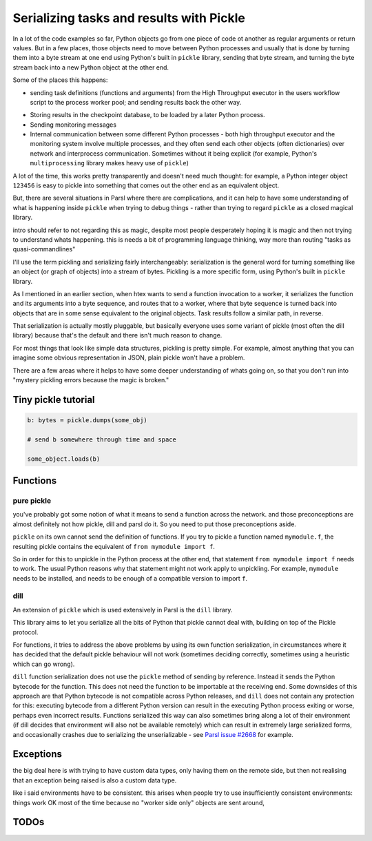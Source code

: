 Serializing tasks and results with Pickle
#########################################

.. todo:: some visualizations for pieces of this could be loosely disassembled pickle bytecode - otherwise lacking in code-level visualization

In a lot of the code examples so far, Python objects go from one piece of code ot another as regular arguments or return values. But in a few places, those objects need to move between Python processes and usually that is done by turning them into a byte stream at one end using Python's built in ``pickle`` library, sending that byte stream, and turning the byte stream back into a new Python object at the other end.

Some of the places this happens: 

* sending task definitions (functions and arguments) from the High Throughput executor in the users workflow script to the process worker pool; and sending results back the other way.

.. index:: pair: checkpointing; serialization

* Storing results in the checkpoint database, to be loaded by a later Python process.

* Sending monitoring messages

* Internal communication between some different Python processes - both high throughput executor and the monitoring system involve multiple processes, and they often send each other objects (often dictionaries) over network and interprocess communication. Sometimes without it being explicit (for example, Python's ``multiprocessing`` library makes heavy use of ``pickle``)

A lot of the time, this works pretty transparently and doesn't need much thought: for example, a Python integer object ``123456`` is easy to pickle into something that comes out the other end as an equivalent object.

But, there are several situations in Parsl where there are complications, and it can help to have some understanding of what is happening inside ``pickle`` when trying to debug things - rather than trying to regard ``pickle`` as a closed magical library.


.. todo:: an emphasis on the common parsl problems: (un)installed packages, functions and exceptions

intro should refer to not regarding this as magic, despite most people desperately hoping it is magic and then not trying to understand whats happening. this is needs a bit of programming language thinking, way more than routing "tasks as quasi-commandlines"

I'll use the term pickling and serializing fairly interchangeably: serialization is the general word for turning something like an object (or graph of objects) into a stream of bytes. Pickling is a more specific form, using Python's built in ``pickle`` library.

.. todo:: hyperlink pickle in python docs

As I mentioned in an earlier section, when htex wants to send a function invocation to a worker, it serializes the function and its arguments into a byte sequence, and routes that to a worker, where that byte sequence is turned back into objects that are in some sense equivalent to the original objects. Task results follow a similar path, in reverse.

.. todo:: hyperlink back to "an earlier section"

That serialization is actually mostly pluggable, but basically everyone uses some variant of pickle (most often the dill library) because that's the default and there isn't much reason to change.

For most things that look like simple data structures, pickling is pretty simple. For example, almost anything that you can imagine some obvious representation in JSON, plain pickle won't have a problem.

There are a few areas where it helps to have some deeper understanding of whats going on, so that you don't run into "mystery pickling errors because the magic is broken."

Tiny pickle tutorial
====================

.. code-block:: python

  b: bytes = pickle.dumps(some_obj)

  # send b somewhere through time and space

  some_object.loads(b)


.. index:: pair: function; serialization

Functions
=========

pure pickle
-----------

you've probably got some notion of what it means to send a function across the network. and those preconceptions are almost definitely not how pickle, dill and parsl do it. So you need to put those preconceptions aside.

``pickle`` on its own cannot send the definition of functions. If you try to pickle a function named ``mymodule.f``, the resulting pickle contains the equivalent of ``from mymodule import f``.

So in order for this to unpickle in the Python process at the other end, that statement ``from mymodule import f`` needs to work. The usual Python reasons why that statement might not work apply to unpickling. For example, ``mymodule`` needs to be installed, and needs to be enough of a compatible version to import ``f``.

.. todo:: the "function is in __main__ which is different remotely"

.. todo:: f does not have a name.

.. index:: pair: serialization; dill

dill
----

An extension of ``pickle`` which is used extensively in Parsl is the ``dill`` library.

.. todo:: hyperlink to dill website/github

This library aims to let you serialize all the bits of Python that pickle cannot deal with, building on top of the Pickle protocol.

For functions, it tries to address the above problems by using its own function serialization, in circumstances where it has decided that the default pickle behaviour will not work (sometimes deciding correctly, sometimes using a heuristic which can go wrong). 

``dill`` function serialization does not use the ``pickle`` method of sending by reference. Instead it sends the Python bytecode for the function. This does not need the function to be importable at the receiving end. Some downsides of this approach are that Python bytecode is not compatible across Python releases, and ``dill`` does not contain any protection for this: executing bytecode from a different Python version can result in the executing Python process exiting or worse, perhaps even incorrect results. Functions serialized this way can also sometimes bring along a lot of their environment (if dill decides that environment will also not be available remotely) which can result in extremely large serialized forms, and occasionally crashes due to serializing the unserializable - see `Parsl issue #2668 <https://github.com/Parsl/parsl/issues/2668>`_ for example.

.. todo:: URL for Python bytecode/virtual machine documentation?

.. todo:: backref/crossref the worker environment section - it could point here as justification/understanding of which packages should be installed.

Exceptions
==========

the big deal here is with trying to have custom data types, only having them on the remote side, but then not realising that an exception being raised is also a custom data type.

like i said environments have to be consistent. this arises when people try to use insufficiently consistent environments: things work OK most of the time because no "worker side only" objects are sent around,

.. todo:: i think there's a funcx approach to this that i could link to that turns exceptions into strings, which are basic pickle data types we should always be able to unpickle.


TODOs
=====

.. todo:: review my pickle talk, figure out what is relevant or not. maybe don't need to talk about pickle VM opcodes, just the remote-execution facility at a higher level? and the import facility at a higher level? no need to talk about recursive objects - that's not a user facing problem (unless you're trying to build your own pickle scheme)

.. todo:: also mention cloudpickle as a dill-like pickle extension. They are both installable alongside each other... and people mostly haven't given me decent argumetns for cloudpickle because people don't dig much into understanding whats going on.

.. todo:: note that checkpointing results are stored using pickle - so this is not only about sending things across the wire (in space) but also to future runs of a checkpointed workflow (in time).

.. seealso::
  I've talked about Pickle in more depth and outside of the Parsl context at PyCon Lithuania

  .. todo:: link slides and video

  Proxystore - reference its use in Parsl, and reference a citation for just proxystore.

  .. todo:: link proxystore

  Serialising functions is a hard part of programming languages, especially in a language that wasn't designed for this, and parsl is constantly pushing up against those limits. have a look at https://www.unison-lang.org/ if you're interested in languages which are trying to do this from the start.
